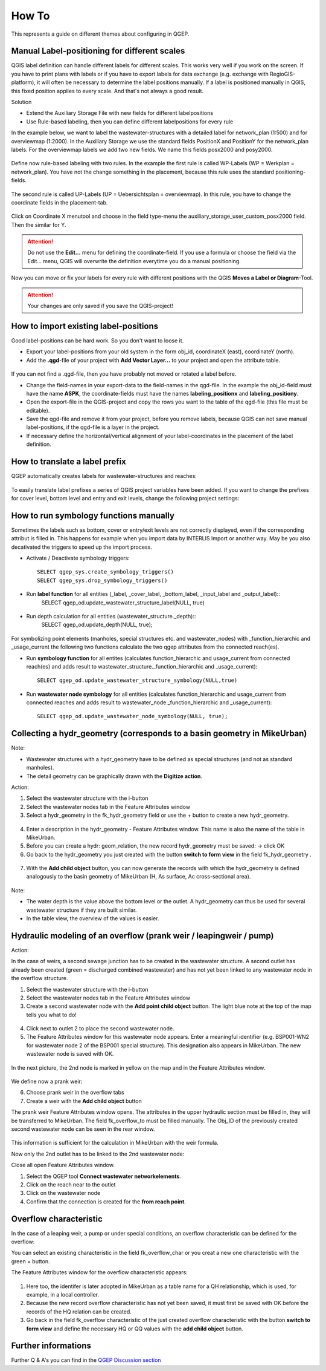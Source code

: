 How To
======

This represents a guide on different themes about configuring in QGEP.

Manual Label-positioning for different scales
---------------------------------------------

QGIS label definition can handle different labels for different scales. This works very well if you work on the screen. 
If you have to print plans with labels or if you have to export labels for data exchange (e.g. exchange with RegioGIS-platform), it will often be necessary to determine the label positions manually.
If a label is positioned manually in QGIS, this fixed position applies to every scale. And that's not always a good result.

Solution

* Extend the Auxiliary Storage File with new fields for different labelpositions

* Use Rule-based labeling, then you can define different labelpositions for every rule 

In the example below, we want to label the wastewater-structures with a detailed label for network_plan (1:500) and for overviewmap (1:2000).
In the Auxiliary Storage we use the standard fields PositionX and PositionY for the  network_plan labels. For the overviewmap labels we add two new fields.
We name this fields posx2000 and posy2000.

.. figure:: images/man_labeling_newfields.jpg

Define now rule-based labeling with two rules. In the example the first rule is called WP-Labels (WP = Werkplan = network_plan). 
You have not the change something in the placement, because this rule uses the standard positioning-fields.

.. figure:: images/man_labeling_rules.jpg

The second rule is called UP-Labels (UP = Uebersichtsplan = overviewmap). In this rule, you have to change the coordinate fields in the placement-tab.

.. figure:: images/man_labeling_edit_rules.jpg

.. figure:: images/man_labeling_coordinatefield.jpg

Click on Coordinate X menutool and choose in the field type-menu the auxiliary_storage_user_custom_posx2000 field. Then the similar for Y.

.. attention:: Do not use the **Edit...** menu for defining the coordinate-field. If you use a formula or choose the field via the Edit... menu, QGIS will overwrite the definition everytime you do a manual positioning.

Now you can move or fix your labels for every rule with different positions with the QGIS **Moves a Label or Diagram**-Tool. 

.. figure:: images/man_labeling_labeltools.jpg

.. attention:: Your changes are only saved if you save the QGIS-project!


How to import existing label-positions
--------------------------------------

Good label-positions can be hard work. So you don't want to loose it.

* Export your label-positions from your old system in the form obj_id, coordinateX (east), coordinateY (north).

* Add the **.qgd**-file of your project with **Add Vector Layer...** to your project and open the attribute table.

.. figure:: images/man_labeling_auxtable.jpg

If you can not find a .qgd-file, then you have probably not moved or rotated a label before.

* Change the field-names in your export-data to the field-names in the qgd-file. In the example the obj_id-field must have the name **ASPK**, the coordinate-fields must have the names **labeling_positionx** and **labeling_positiony**.

* Open the export-file in the QGIS-project and copy the rows you want to the table of the qgd-file (this file must be editable).

* Save the qgd-file and remove it from your project, before you remove labels, because QGIS can not save manual label-positions, if the qgd-file is a layer in the project.

* If necessary define the horizontal/vertical alignment of your label-coordinates in the placement of the label definition.

How to translate a label prefix
-------------------------------

QGEP automatically creates labels for wastewater-structures and reaches:

.. figure:: images/qgep_labels.png

To easily translate label prefixes a series of QGIS project variables have been added. If you want to change the prefixes for cover level, bottom level and entry and exit levels, change the following project settings:

.. figure:: images/qgep_label_prefix_settings.png


How to run symbology functions manually
---------------------------------------

Sometimes the labels such as bottom, cover or entry/exit levels are not correctly displayed, even if the corresponding attribut is filled in. This happens for example when you import data by INTERLIS Import or another way. May be you also decativated the triggers to speed up the import process.

* Activate / Deactivate symbology triggers::
 
   SELECT qgep_sys.create_symbology_triggers()
   SELECT qgep_sys.drop_symbology_triggers()

* Run **label function** for all entities (_label, _cover_label, _bottom_label, _input_label and _output_label)::
   SELECT qgep_od.update_wastewater_structure_label(NULL, true)

.. figure:: images/qgep_label_attributes.png

* Run depth calculation for all entities (wastewater_structure._depth)::
   SELECT qgep_od.update_depth(NULL, true);

.. figure:: images/qgep_system_attributes_depth.png

For symbolizing point elements (manholes, special structures etc. and  wastewater_nodes)  with _function_hierarchic and _usage_current the following two functions calculate the two qgep attributes from the connected reach(es).

* Run **symbology function** for all entites (calculates function_hierarchic and usage_current from connected reach(es) and adds result to  wastewater_structure._function_hierarchic and _usage_current)::

   SELECT qgep_od.update_wastewater_structure_symbology(NULL,true)

* Run **wastewater node symbology** for all entities (calculates function_hierarchic and usage_current from connected reaches and adds result to  wastewater_node._function_hierarchic and   _usage_current)::

   SELECT qgep_od.update_wastewater_node_symbology(NULL, true);


Collecting a hydr_geometry (corresponds to a basin geometry in MikeUrban)
-------------------------------------------------------------------------

Note:

* Wastewater structures with a hydr_geometry have to be defined as special structures (and not as standard manholes).

* The detail geometry can be graphically drawn with the **Digitize action**.

Action:

1. Select the wastewater structure with the i-button

2. Select the wastewater nodes tab in the Feature Attributes window

3. Select a hydr_geometry in the fk_hydr_geometry field or use the + button to create a new hydr_geometry.

.. figure:: images/hydr_geometry1.jpg

4. Enter a description in the hydr_geometry - Feature Attributes window. This name is also the name of the table in MikeUrban.

5. Before you can create a hydr: geom_relation, the new record hydr_geometry must be saved: -> click OK

6. Go back to the hydr_geometry you just created with the button **switch to form view** in the field fk_hydr_geometry .

.. figure:: images/hydr_geometry2.jpg

7. With the **Add child object** button, you can now generate the records with which the hydr_geometry is defined analogously to the basin geometry of MikeUrban (H, As surface, Ac cross-sectional area).

.. figure:: images/hydr_geometry3.jpg

Note:

* The water depth is the value above the bottom level or the outlet. A hydr_geometry can thus be used for several wastewater structure if they are built similar.

* In the table view, the overview of the values is easier.


Hydraulic modeling of an overflow (prank weir / leapingweir / pump)
--------------------------------------------------------------------

Action:

In the case of weirs, a second sewage junction has to be created in the wastewater structure. 
A second outlet has already been created (green = discharged combined wastewater) and has not yet been linked to any wastewater node in the overflow structure.

1. Select the wastewater structure with the i-button

2. Select the wastewater nodes tab in the Feature Attributes window

3. Create a second wastewater node with the **Add point child object** button. The light blue note at the top of the map tells you what to do!

.. figure:: images/overflow1.jpg

4. Click next to outlet 2 to place the second wastewater node.

5. The Feature Attributes window for this wastewater node appears. Enter a meaningful identifier (e.g. BSP001-WN2 for wastewater node 2 of the BSP001 special structure). This designation also appears in MikeUrban. The new wastewater node is saved with OK.

.. figure:: images/overflow2.jpg

In the next picture, the 2nd node is marked in yellow on the map and in the Feature Attributes window.

.. figure:: images/overflow3.jpg

We define now a prank weir:

6. Choose prank weir in the overflow tabs

7. Create a weir with the **Add child object** button

The prank weir Feature Attributes window opens. The attributes in the upper hydraulic section must be filled in, they will be transferred to MikeUrban.
The field fk_overflow_to must be filled manually. The Obj_ID of the previously created second wastewater node can be seen in the rear window.

.. figure:: images/overflow4.jpg

This information is sufficient for the calculation in MikeUrban with the weir formula.

Now only the 2nd outlet has to be linked to the 2nd wastewater node:

Close all open Feature Attributes window.

1. Select the QGEP tool **Connect wastewater networkelements**.

2. Click on the reach near to the outlet

3. Click on the wastewater node

4. Confirm that the connection is created for the **from reach point**.

.. figure:: images/connect_2_node.jpg

Overflow characteristic
-----------------------

In the case of a leaping weir, a pump or under special conditions, an overflow characteristic can be defined for the overflow:

You can select an existing characteristic in the field fk_overflow_char or you creat a new one characteristic with the green + button.

The Feature Attributes window for the overflow characteristic appears:

.. figure:: images/overflow_char1.jpg

1. Here too, the identifer is later adopted in MikeUrban as a table name for a QH relationship, which is used, for example, in a local controller.

2. Because the new record overflow characteristic has not yet been saved, it must first be saved with OK before the records of the HQ relation can be created.

3. Go back in the field fk_overflow characteristic of the just created overflow characteristic with the button **switch to form view** and define the necessary HQ or QQ values with the **add child object** button.

Further informations
--------------------

Further Q & A's you can find in the 
`QGEP Discussion section <https://github.com/QGEP/QGEP/discussions/categories/q-a>`_
